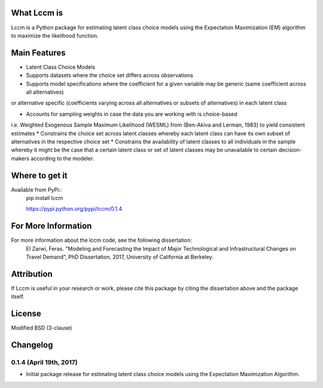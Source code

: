 What Lccm is
===============
Lccm is a Python package for estimating latent class choice models 
using the Expectation Maximization (EM) algorithm to maximize the likelihood function.

Main Features
=============

* Latent Class Choice Models

* Supports datasets where the choice set differs across observations
* Supports model specifications where the coefficient for a given variable may be generic (same coefficient across all alternatives) 
or alternative specific (coefficients varying across all alternatives or subsets of alternatives) in each latent class

* Accounts for sampling weights in case the data you are working with is choice-based 
i.e. Weighted Exogenous Sample Maximum Likelihood (WESML) from (Ben-Akiva and Lerman, 1983) to yield consistent estimates
* Constrains the choice set across latent classes whereby each latent class can have its own subset of alternatives
in the respective choice set
* Constrains the availability of latent classes to all individuals in the sample whereby it might be the case
that a certain latent class or set of latent classes may be unavailable to certain decision-makers according to the 
modeler.

Where to get it
===============
Available from PyPi::
    pip install lccm

    https://pypi.python.org/pypi/lccm/0.1.4



For More Information
====================
For more information about the lccm code, see the following dissertation:
    El Zarwi, Feras. "Modeling and Forecasting the Impact of Major Technological and Infrastructural Changes on Travel Demand", PhD Dissertation, 2017, University of California at Berkeley.

Attribution
===========
If Lccm is useful in your research or work, please cite this package by citing the dissertation above and the package itself.

License
=======
Modified BSD (3-clause)

Changelog
=========


0.1.4 (April 19th, 2017)
-------------------------
- Initial package release for estimating latent class choice models using the Expectation Maximization Algorithm.
